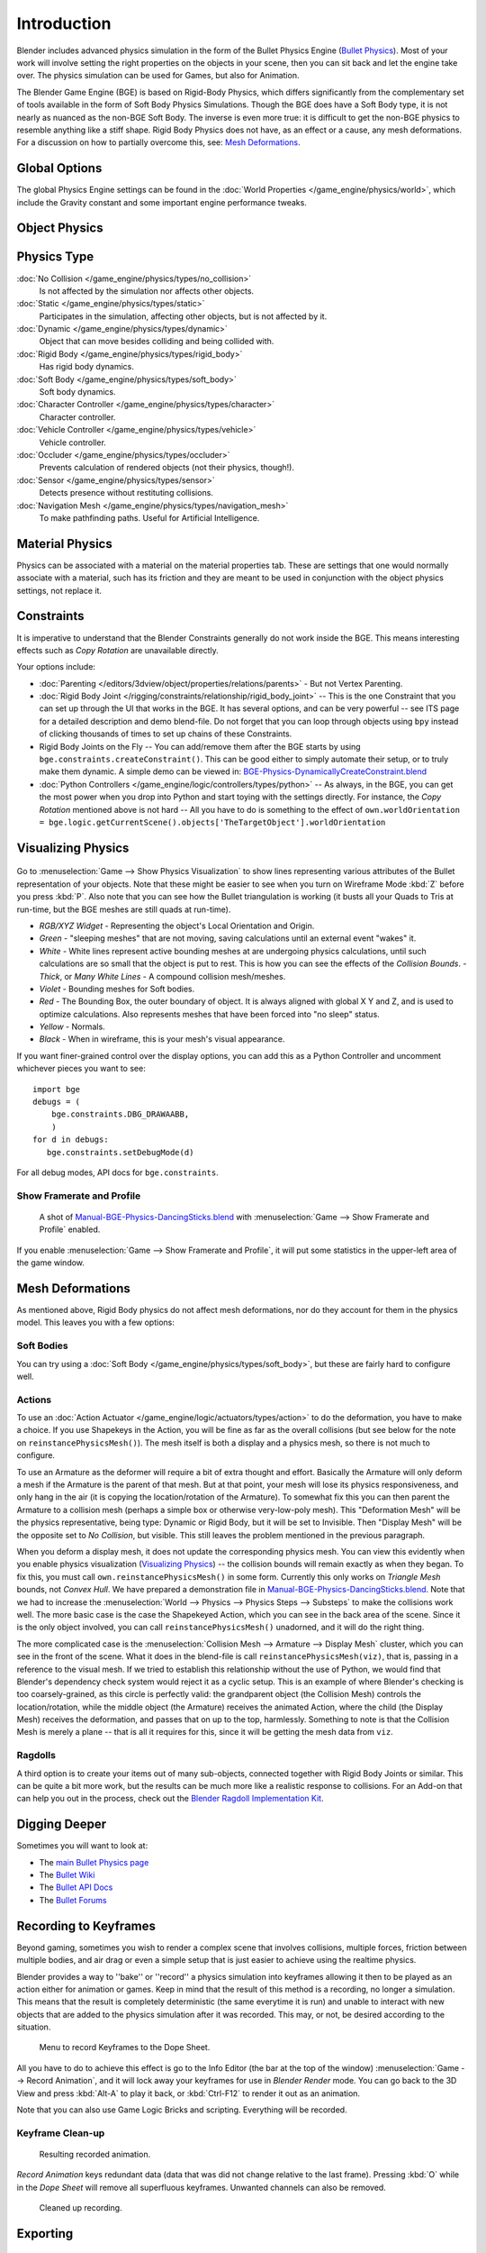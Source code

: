 
************
Introduction
************

Blender includes advanced physics simulation in the form of the Bullet Physics Engine
(`Bullet Physics <http://bulletphysics.org>`__).
Most of your work will involve setting the right properties on the objects in your scene,
then you can sit back and let
the engine take over. The physics simulation can be used for Games, but also for Animation.

The Blender Game Engine (BGE) is based on Rigid-Body Physics,
which differs significantly from the complementary set of
tools available in the form of Soft Body Physics Simulations. Though the BGE does have a Soft Body type, it is not
nearly as nuanced as the non-BGE Soft Body.
The inverse is even more true: it is difficult to get the non-BGE physics to
resemble anything like a stiff shape.
Rigid Body Physics does not have, as an effect or a cause, any mesh deformations.
For a discussion on how to partially overcome this, see:
`Mesh Deformations`_.


Global Options
==============

The global Physics Engine settings can be found in the :doc:`World Properties </game_engine/physics/world>`,
which include the Gravity constant and some important engine performance tweaks.


Object Physics
==============

.. figure:: /images/game-engine_physics_introduction_tab-header.png


.. _game-engine-physics-types:

Physics Type
============

:doc:`No Collision </game_engine/physics/types/no_collision>`
   Is not affected by the simulation nor affects other objects.
:doc:`Static </game_engine/physics/types/static>`
   Participates in the simulation, affecting other objects, but is not affected by it.
:doc:`Dynamic </game_engine/physics/types/dynamic>`
   Object that can move besides colliding and being collided with.
:doc:`Rigid Body </game_engine/physics/types/rigid_body>`
   Has rigid body dynamics.
:doc:`Soft Body </game_engine/physics/types/soft_body>`
   Soft body dynamics.
:doc:`Character Controller </game_engine/physics/types/character>`
   Character controller.
:doc:`Vehicle Controller </game_engine/physics/types/vehicle>`
   Vehicle controller.
:doc:`Occluder </game_engine/physics/types/occluder>`
   Prevents calculation of rendered objects (not their physics, though!).
:doc:`Sensor </game_engine/physics/types/sensor>`
   Detects presence without restituting collisions.
:doc:`Navigation Mesh </game_engine/physics/types/navigation_mesh>`
   To make pathfinding paths. Useful for Artificial Intelligence.


Material Physics
================

Physics can be associated with a material on the material properties tab.
These are settings that one would normally associate with a material,
such has its friction and they are meant to be used in conjunction with the object physics
settings, not replace it.


Constraints
===========

It is imperative to understand that the Blender Constraints generally do not work inside the BGE.
This means interesting effects such as *Copy Rotation* are unavailable directly.

Your options include:

- :doc:`Parenting </editors/3dview/object/properties/relations/parents>` - But not Vertex Parenting.
- :doc:`Rigid Body Joint </rigging/constraints/relationship/rigid_body_joint>` --
  This is the one Constraint that you can set up through the UI that works in the BGE.
  It has several options, and can be very powerful -- see ITS page for a detailed description and demo blend-file.
  Do not forget that you can loop through objects using ``bpy`` instead of clicking thousands of
  times to set up chains of these Constraints.
- Rigid Body Joints on the Fly --
  You can add/remove them after the BGE starts by using ``bge.constraints.createConstraint()``.
  This can be good either to simply automate their setup, or to truly make them dynamic.
  A simple demo can be viewed in: `BGE-Physics-DynamicallyCreateConstraint.blend
  <https://wiki.blender.org/index.php/Media:BGE-Physics-DynamicallyCreateConstraint.blend>`__
- :doc:`Python Controllers </game_engine/logic/controllers/types/python>` -- As always, in the BGE,
  you can get the most power when you drop into Python and start toying with the settings directly.
  For instance, the *Copy Rotation* mentioned above is not hard --
  All you have to do is something to the effect of
  ``own.worldOrientation = bge.logic.getCurrentScene().objects['TheTargetObject'].worldOrientation``


Visualizing Physics
===================

.. figure:: /images/bge-physics-visualization.png

Go to :menuselection:`Game --> Show Physics Visualization` to show lines representing various attributes
of the Bullet representation of your objects.
Note that these might be easier to see when you turn on Wireframe Mode :kbd:`Z`
before you press :kbd:`P`.
Also note that you can see how the Bullet triangulation is working
(it busts all your Quads to Tris at run-time, but the BGE meshes are still quads at run-time).


- *RGB/XYZ Widget* - Representing the object's Local Orientation and Origin.
- *Green* - "sleeping meshes" that are not moving, saving calculations until an external event "wakes" it.
- *White* - White lines represent active bounding meshes at are undergoing physics calculations,
  until such calculations are so small that the object is put to rest.
  This is how you can see the effects of the *Collision Bounds*.
  - *Thick*, or *Many White Lines* - A compound collision mesh/meshes.
- *Violet* - Bounding meshes for Soft bodies.
- *Red* - The Bounding Box, the outer boundary of object.
  It is always aligned with global X Y and Z, and is used to optimize calculations.
  Also represents meshes that have been forced into "no sleep" status.
- *Yellow* - Normals.
- *Black* - When in wireframe, this is your mesh's visual appearance.

If you want finer-grained control over the display options,
you can add this as a Python Controller and uncomment whichever pieces you want to see::

   import bge
   debugs = (
       bge.constraints.DBG_DRAWAABB,
       )
   for d in debugs:
      bge.constraints.setDebugMode(d)

For all debug modes, API docs for ``bge.constraints``.


Show Framerate and Profile
--------------------------

.. figure:: /images/bge-physics_profilestats.jpg

   A shot of `Manual-BGE-Physics-DancingSticks.blend
   <https://wiki.blender.org/index.php/Media:Manual-BGE-Physics-DancingSticks.blend>`__ with
   :menuselection:`Game --> Show Framerate and Profile` enabled.

If you enable :menuselection:`Game --> Show Framerate and Profile`,
it will put some statistics in the upper-left area of the game window.

.. seealso::

   These can be very informative, but also a bit cryptic. Moguri has elaborated on their meanings, for us:
   `Moguris blog <https://mogurijin.wordpress.com/2012/01/03/bge-profile-stats-and-what-they-mean/>`__.


Mesh Deformations
=================

As mentioned above, Rigid Body physics do not affect mesh deformations,
nor do they account for them in the physics model. This leaves you with a few options:


Soft Bodies
-----------

You can try using a :doc:`Soft Body </game_engine/physics/types/soft_body>`,
but these are fairly hard to configure well.


Actions
-------

To use an :doc:`Action Actuator </game_engine/logic/actuators/types/action>`
to do the deformation, you have to make a choice. If you use Shapekeys in the Action,
you will be fine as far as the overall collisions (but see below for the note on ``reinstancePhysicsMesh()``).
The mesh itself is both a display and a physics mesh, so there is not much to configure.

To use an Armature as the deformer will require a bit of extra thought and effort.
Basically the Armature will only deform a mesh if the Armature is the parent of that mesh.
But at that point, your mesh will lose its physics responsiveness, and only hang in the air
(it is copying the location/rotation of the Armature).
To somewhat fix this you can then parent the Armature to a collision mesh
(perhaps a simple box or otherwise very-low-poly mesh).
This "Deformation Mesh" will be the physics representative, being type: Dynamic or Rigid Body,
but it will be set to Invisible. Then "Display Mesh" will be the opposite set to *No Collision*,
but visible. This still leaves the problem mentioned in the previous paragraph.

When you deform a display mesh, it does not update the corresponding physics mesh.
You can view this evidently when you
enable physics visualization (`Visualizing Physics`_) -- the collision bounds will remain exactly as when they began.
To fix this, you must call ``own.reinstancePhysicsMesh()`` in some form.
Currently this only works on *Triangle Mesh* bounds, not *Convex Hull*.
We have prepared a demonstration file in
`Manual-BGE-Physics-DancingSticks.blend
<https://wiki.blender.org/index.php/Media:Manual-BGE-Physics-DancingSticks.blend>`__.
Note that we had to increase the
:menuselection:`World --> Physics --> Physics Steps --> Substeps` to make the collisions work well.
The more basic case is the case the Shapekeyed Action, which you can see in the back area of the scene.
Since it is the only object involved, you can call ``reinstancePhysicsMesh()`` unadorned,
and it will do the right thing.

The more complicated case is the :menuselection:`Collision Mesh --> Armature --> Display Mesh` cluster,
which you can see in the front of the scene.
What it does in the blend-file is call ``reinstancePhysicsMesh(viz)``,
that is, passing in a reference to the visual mesh.
If we tried to establish this relationship without the use of Python,
we would find that Blender's dependency check system would reject it as a cyclic setup.
This is an example of where Blender's checking is too coarsely-grained,
as this circle is perfectly valid: the grandparent object (the Collision Mesh)
controls the location/rotation, while the middle object (the Armature)
receives the animated Action, where the child (the Display Mesh) receives the deformation,
and passes that on up to the top, harmlessly. Something to note is that the Collision Mesh is
merely a plane -- that is all it requires for this,
since it will be getting the mesh data from ``viz``.


Ragdolls
--------

A third option is to create your items out of many sub-objects, connected together with Rigid Body Joints or similar.
This can be quite a bit more work, but the results can be much more like a realistic response to collisions.
For an Add-on that can help you out in the process, check out the
`Blender Ragdoll Implementation Kit
<https://wiki.blender.org/index.php/Extensions:2.6/Py/Scripts/Game_Engine/BRIK_ragdolls>`__.


.. _game-engine-physics-bake-keyframes:

Digging Deeper
==============

Sometimes you will want to look at:

- The `main Bullet Physics page <http://bulletphysics.org/wordpress/>`__
- The `Bullet Wiki <http://www.bulletphysics.org/mediawiki-1.5.8/index.php?title=Documentation>`__
- The `Bullet API Docs <http://www.continuousphysics.com/Bullet/BulletFull/index.html>`__
- The `Bullet Forums <http://www.bulletphysics.org/Bullet/phpBB3/>`__


Recording to Keyframes
======================

Beyond gaming, sometimes you wish to render a complex scene that involves collisions,
multiple forces, friction between multiple bodies,
and air drag or even a simple setup that is just easier to achieve using the realtime physics.

Blender provides a way to ''bake'' or ''record'' a physics simulation into keyframes
allowing it then to be played as an action either for animation or games.
Keep in mind that the result of this method is a recording, no longer a simulation.
This means that the result is completely deterministic
(the same everytime it is run) and unable to interact with
new objects that are added to the physics simulation after it was recorded.
This may, or not, be desired according to the situation.

.. figure:: /images/bge-physics-recordanimation.png

   Menu to record Keyframes to the Dope Sheet.

All you have to do to achieve this effect is go to the Info Editor
(the bar at the top of the window) :menuselection:`Game --> Record Animation`,
and it will lock away your keyframes for use in *Blender Render* mode.
You can go back to the 3D View and press :kbd:`Alt-A` to play it back,
or :kbd:`Ctrl-F12` to render it out as an animation.

Note that you can also use Game Logic Bricks and scripting. Everything will be recorded.


Keyframe Clean-up
-----------------

.. figure:: /images/bge-physics-dopesheetfull.png

   Resulting recorded animation.

*Record Animation* keys redundant data (data that was did not change relative to the last frame).
Pressing :kbd:`O` while in the *Dope Sheet* will remove all superfluous keyframes.
Unwanted channels can also be removed.

.. figure:: /images/bge-physics-dopesheetcleaned.png

   Cleaned up recording.


Exporting
=========

.bullet / Bullet compatible engines
-----------------------------------

You can snapshot the physics world at any time with the following code::

   import bge
   bge.constraints.exportBulletFile("test.bullet")


This will allow importing into other Bullet-based projects. See the
`Bullet Wiki on
Serialization <http://bulletphysics.org/mediawiki-1.5.8/index.php/Bullet_binary_serialization>`__ for more.

